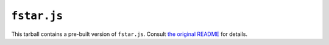 ==============
 ``fstar.js``
==============

This tarball contains a pre-built version of ``fstar.js``.  Consult `the original README <https://github.com/cpitclaudel/fstar.js>`_ for details.
